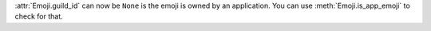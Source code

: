 :attr:`Emoji.guild_id` can now be ``None`` is the emoji is owned by an application. You can use :meth:`Emoji.is_app_emoji` to check for that.
